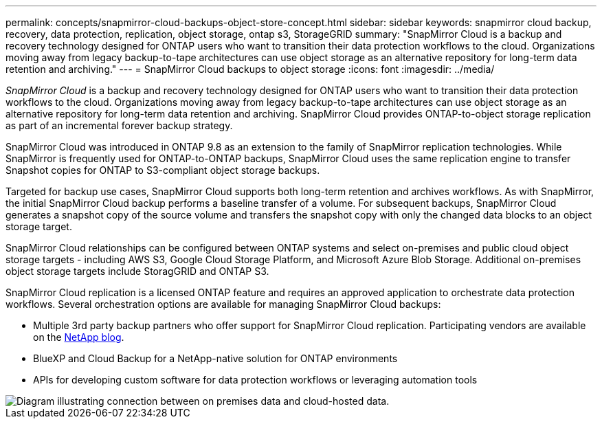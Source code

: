 ---
permalink: concepts/snapmirror-cloud-backups-object-store-concept.html
sidebar: sidebar
keywords: snapmirror cloud backup, recovery, data protection, replication, object storage, ontap s3, StorageGRID
summary: "SnapMirror Cloud is a backup and recovery technology designed for ONTAP users who want to transition their data protection workflows to the cloud. Organizations moving away from legacy backup-to-tape architectures can use object storage as an alternative repository for long-term data retention and archiving."
---
= SnapMirror Cloud backups to object storage
:icons: font
:imagesdir: ../media/

[.lead]
_SnapMirror Cloud_ is a backup and recovery technology designed for ONTAP users who want to transition their data protection workflows to the cloud. Organizations moving away from legacy backup-to-tape architectures can use object storage as an alternative repository for long-term data retention and archiving. SnapMirror Cloud provides ONTAP-to-object storage replication as part of an incremental forever backup strategy.

SnapMirror Cloud was introduced in ONTAP 9.8 as an extension to the family of SnapMirror replication technologies. While SnapMirror is frequently used for ONTAP-to-ONTAP backups, SnapMirror Cloud uses the same replication engine to transfer Snapshot copies for ONTAP to S3-compliant object storage backups.

Targeted for backup use cases, SnapMirror Cloud supports both long-term retention and archives workflows. As with SnapMirror, the initial SnapMirror Cloud backup performs a baseline transfer of a volume. For subsequent backups, SnapMirror Cloud generates a snapshot copy of the source volume and transfers the snapshot copy with only the changed data blocks to an object storage target.

SnapMirror Cloud relationships can be configured between ONTAP systems and select on-premises and public cloud object storage targets - including AWS S3, Google Cloud Storage Platform, and Microsoft Azure Blob Storage. Additional on-premises object storage targets include StoragGRID and ONTAP S3.

SnapMirror Cloud replication is a licensed ONTAP feature and requires an approved application to orchestrate data protection workflows. Several orchestration options are available for managing SnapMirror Cloud backups:

* Multiple 3rd party backup partners who offer support for SnapMirror Cloud replication. Participating vendors are available on the link:https://www.netapp.com/blog/new-backup-architecture-snapdiff-v3/[NetApp blog^].
* BlueXP and Cloud Backup for a NetApp-native solution for ONTAP environments
* APIs for developing custom software for data protection workflows or leveraging automation tools

image::../media/snapmirror-cloud.gif[Diagram illustrating connection between on premises data and cloud-hosted data.]

// 2023 march 9, ontap-issues 842
// 2022 nov 02, internal-issue 916
// 2021-11-10, add SnapMirror Cloud concept topic
